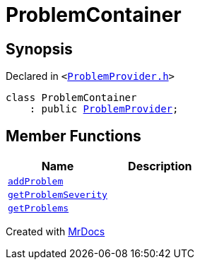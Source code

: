 [#ProblemContainer]
= ProblemContainer
:relfileprefix: 
:mrdocs:


== Synopsis

Declared in `&lt;https://github.com/PrismLauncher/PrismLauncher/blob/develop/launcher/ProblemProvider.h#L20[ProblemProvider&period;h]&gt;`

[source,cpp,subs="verbatim,replacements,macros,-callouts"]
----
class ProblemContainer
    : public xref:ProblemProvider.adoc[ProblemProvider];
----

== Member Functions
[cols=2]
|===
| Name | Description 

| xref:ProblemContainer/addProblem.adoc[`addProblem`] 
| 

| xref:ProblemProvider/getProblemSeverity.adoc[`getProblemSeverity`] 
| 
| xref:ProblemProvider/getProblems.adoc[`getProblems`] 
| 
|===





[.small]#Created with https://www.mrdocs.com[MrDocs]#
